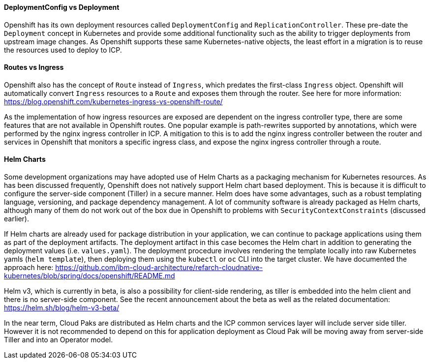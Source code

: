 ==== DeploymentConfig vs Deployment

Openshift has its own deployment resources called `DeploymentConfig` and `ReplicationController`.
These pre-date the `Deployment` concept in Kubernetes and provide some additional functionality such as the ability to trigger deployments from upstream image changes.
As Openshift supports these same Kubernetes-native objects, the least effort in a migration is to reuse the resources used to deploy to ICP.

==== Routes vs Ingress

Openshift also has the concept of `Route` instead of `Ingress`, which predates the first-class `Ingress` object.  
Openshift will automatically convert `Ingress` resources to a `Route` and exposes them through the router.  
See here for more information:
https://blog.openshift.com/kubernetes-ingress-vs-openshift-route/

As the implementation of how ingress resources are exposed are dependent on the ingress controller type, there are some features that are not available in Openshift routes. 
One popular example is path-rewrites supported by annotations, which were performed by the nginx ingress controller in ICP.
A mitigation to this is to add the nginx ingress controller between the router and services in Openshift that monitors a specific ingress class, and expose the nginx ingress controller through a route.

==== Helm Charts

Some development organizations may have adopted use of Helm Charts as a packaging mechanism for Kubernetes resources.
As has been discussed frequently, Openshift does not natively support Helm chart based deployment.
This is because it is difficult to configure the server-side component (Tiller) in a secure manner.
Helm does have some advantages, such as a robust templating language, versioning, and package dependency management.
A lot of community software is already packaged as Helm charts, although many of them do not work out of the box due in Openshift to problems with `SecurityContextConstraints` (discussed earlier).

If Helm charts are already used for package distribution in your application, we can continue to package applications using them as part of the deployment artifacts.
The deployment artifact in this case becomes the Helm chart in addition to generating the deployment values (i.e. `values.yaml`).
The deployment procedure involves rendering the template locally into raw Kubernetes yamls (`helm template`), then deploying them using the `kubectl` or `oc` CLI into the target cluster.
We have documented the approach here:
https://github.com/ibm-cloud-architecture/refarch-cloudnative-kubernetes/blob/spring/docs/openshift/README.md

Helm v3, which is currently in beta, is also a possibility for client-side rendering, as tiller is embedded into the helm client and there is no server-side component.  See the recent announcement about the beta as well as the related documentation:
https://helm.sh/blog/helm-v3-beta/

In the near term, Cloud Paks are distributed as Helm charts and the ICP common services layer will include server side tiller.
However it is not recommended to depend on this for application deployment as Cloud Pak will be moving away from server-side Tiller and into an Operator model.

